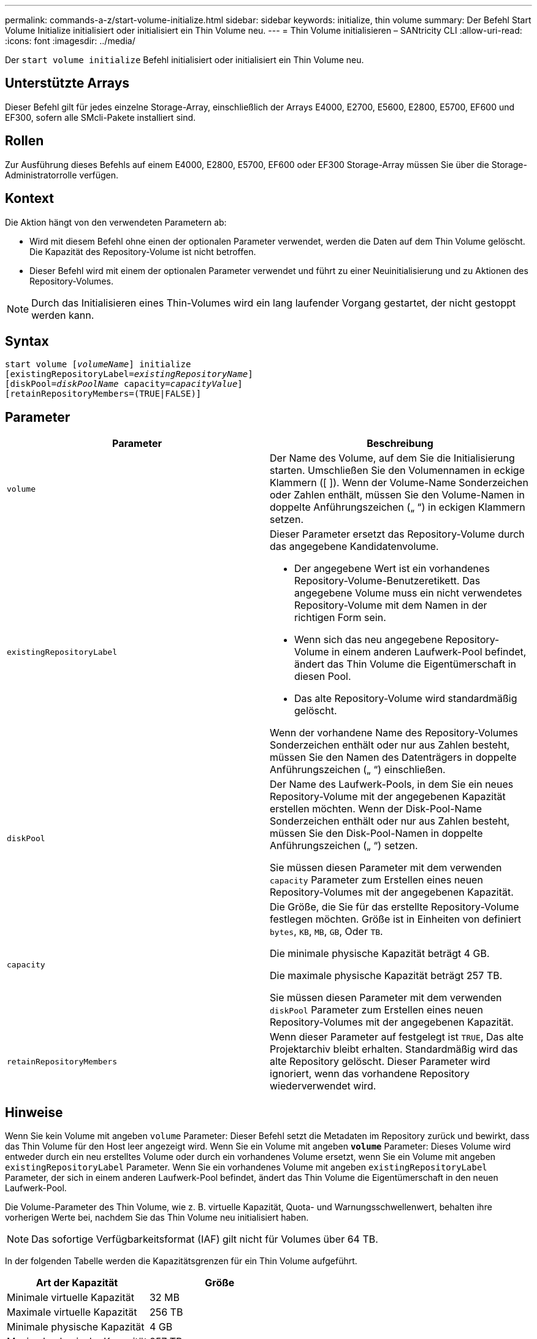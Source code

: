 ---
permalink: commands-a-z/start-volume-initialize.html 
sidebar: sidebar 
keywords: initialize, thin volume 
summary: Der Befehl Start Volume Initialize initialisiert oder initialisiert ein Thin Volume neu. 
---
= Thin Volume initialisieren – SANtricity CLI
:allow-uri-read: 
:icons: font
:imagesdir: ../media/


[role="lead"]
Der `start volume initialize` Befehl initialisiert oder initialisiert ein Thin Volume neu.



== Unterstützte Arrays

Dieser Befehl gilt für jedes einzelne Storage-Array, einschließlich der Arrays E4000, E2700, E5600, E2800, E5700, EF600 und EF300, sofern alle SMcli-Pakete installiert sind.



== Rollen

Zur Ausführung dieses Befehls auf einem E4000, E2800, E5700, EF600 oder EF300 Storage-Array müssen Sie über die Storage-Administratorrolle verfügen.



== Kontext

Die Aktion hängt von den verwendeten Parametern ab:

* Wird mit diesem Befehl ohne einen der optionalen Parameter verwendet, werden die Daten auf dem Thin Volume gelöscht. Die Kapazität des Repository-Volume ist nicht betroffen.
* Dieser Befehl wird mit einem der optionalen Parameter verwendet und führt zu einer Neuinitialisierung und zu Aktionen des Repository-Volumes.


[NOTE]
====
Durch das Initialisieren eines Thin-Volumes wird ein lang laufender Vorgang gestartet, der nicht gestoppt werden kann.

====


== Syntax

[source, cli, subs="+macros"]
----
pass:quotes[start volume [_volumeName_]] initialize
pass:quotes[[existingRepositoryLabel=_existingRepositoryName_]]
pass:quotes[[diskPool=_diskPoolName_ capacity=_capacityValue_]]
[retainRepositoryMembers=(TRUE|FALSE)]
----


== Parameter

[cols="2*"]
|===
| Parameter | Beschreibung 


 a| 
`volume`
 a| 
Der Name des Volume, auf dem Sie die Initialisierung starten. Umschließen Sie den Volumennamen in eckige Klammern ([ ]). Wenn der Volume-Name Sonderzeichen oder Zahlen enthält, müssen Sie den Volume-Namen in doppelte Anführungszeichen („ “) in eckigen Klammern setzen.



 a| 
`existingRepositoryLabel`
 a| 
Dieser Parameter ersetzt das Repository-Volume durch das angegebene Kandidatenvolume.

* Der angegebene Wert ist ein vorhandenes Repository-Volume-Benutzeretikett. Das angegebene Volume muss ein nicht verwendetes Repository-Volume mit dem Namen in der richtigen Form sein.
* Wenn sich das neu angegebene Repository-Volume in einem anderen Laufwerk-Pool befindet, ändert das Thin Volume die Eigentümerschaft in diesen Pool.
* Das alte Repository-Volume wird standardmäßig gelöscht.


Wenn der vorhandene Name des Repository-Volumes Sonderzeichen enthält oder nur aus Zahlen besteht, müssen Sie den Namen des Datenträgers in doppelte Anführungszeichen („ “) einschließen.



 a| 
`diskPool`
 a| 
Der Name des Laufwerk-Pools, in dem Sie ein neues Repository-Volume mit der angegebenen Kapazität erstellen möchten. Wenn der Disk-Pool-Name Sonderzeichen enthält oder nur aus Zahlen besteht, müssen Sie den Disk-Pool-Namen in doppelte Anführungszeichen („ “) setzen.

Sie müssen diesen Parameter mit dem verwenden `capacity` Parameter zum Erstellen eines neuen Repository-Volumes mit der angegebenen Kapazität.



 a| 
`capacity`
 a| 
Die Größe, die Sie für das erstellte Repository-Volume festlegen möchten. Größe ist in Einheiten von definiert `bytes`, `KB`, `MB`, `GB`, Oder `TB`.

Die minimale physische Kapazität beträgt 4 GB.

Die maximale physische Kapazität beträgt 257 TB.

Sie müssen diesen Parameter mit dem verwenden `diskPool` Parameter zum Erstellen eines neuen Repository-Volumes mit der angegebenen Kapazität.



 a| 
`retainRepositoryMembers`
 a| 
Wenn dieser Parameter auf festgelegt ist `TRUE`, Das alte Projektarchiv bleibt erhalten. Standardmäßig wird das alte Repository gelöscht. Dieser Parameter wird ignoriert, wenn das vorhandene Repository wiederverwendet wird.

|===


== Hinweise

Wenn Sie kein Volume mit angeben `volume` Parameter: Dieser Befehl setzt die Metadaten im Repository zurück und bewirkt, dass das Thin Volume für den Host leer angezeigt wird. Wenn Sie ein Volume mit angeben `*volume*` Parameter: Dieses Volume wird entweder durch ein neu erstelltes Volume oder durch ein vorhandenes Volume ersetzt, wenn Sie ein Volume mit angeben `existingRepositoryLabel` Parameter. Wenn Sie ein vorhandenes Volume mit angeben `existingRepositoryLabel` Parameter, der sich in einem anderen Laufwerk-Pool befindet, ändert das Thin Volume die Eigentümerschaft in den neuen Laufwerk-Pool.

Die Volume-Parameter des Thin Volume, wie z. B. virtuelle Kapazität, Quota- und Warnungsschwellenwert, behalten ihre vorherigen Werte bei, nachdem Sie das Thin Volume neu initialisiert haben.

[NOTE]
====
Das sofortige Verfügbarkeitsformat (IAF) gilt nicht für Volumes über 64 TB.

====
In der folgenden Tabelle werden die Kapazitätsgrenzen für ein Thin Volume aufgeführt.

[cols="2*"]
|===
| Art der Kapazität | Größe 


 a| 
Minimale virtuelle Kapazität
 a| 
32 MB



 a| 
Maximale virtuelle Kapazität
 a| 
256 TB



 a| 
Minimale physische Kapazität
 a| 
4 GB



 a| 
Maximale physische Kapazität
 a| 
257 TB

|===
Thin Volumes unterstützen alle Operationen der Standard-Volumes mit folgenden Ausnahmen:

* Sie können die Segmentgröße eines Thin-Volumes nicht ändern.
* Sie können die vorlesende Redundanzprüfung für ein Thin Volume nicht aktivieren.
* Sie können kein Thin Volume als Zielvolume in einer Volume-Kopie verwenden.
* Bei einem synchronen Spiegeln kann kein Thin Volume verwendet werden.


Wenn Sie ein Thin Volume zu einem Standard-Volume ändern möchten, erstellen Sie mithilfe des Vorgangs Volume Copy eine Kopie des Thin Volume. Das Ziel einer Volume-Kopie ist immer ein Standard-Volume.



== Minimale Firmware-Stufe

7.83

8.30 erhöht die maximale Kapazität eines Thin Volumes auf 256 TB.

